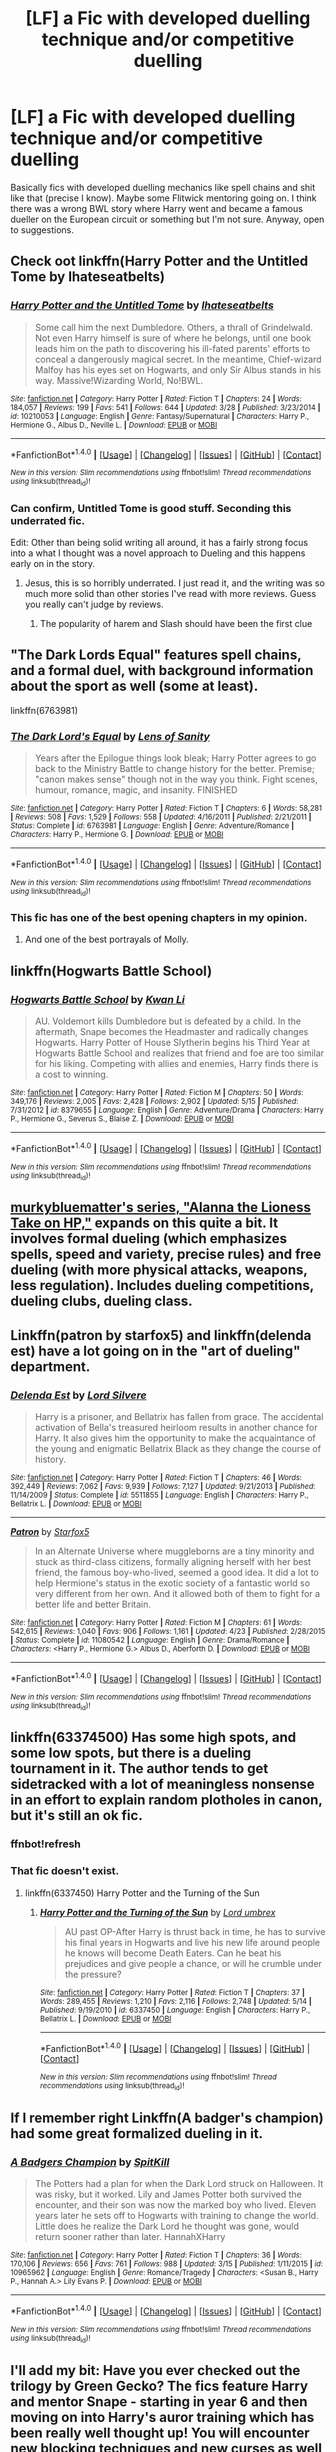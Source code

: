 #+TITLE: [LF] a Fic with developed duelling technique and/or competitive duelling

* [LF] a Fic with developed duelling technique and/or competitive duelling
:PROPERTIES:
:Author: Basiliskdemon
:Score: 17
:DateUnix: 1467062543.0
:DateShort: 2016-Jun-28
:FlairText: Request
:END:
Basically fics with developed duelling mechanics like spell chains and shit like that (precise I know). Maybe some Flitwick mentoring going on. I think there was a wrong BWL story where Harry went and became a famous dueller on the European circuit or something but I'm not sure. Anyway, open to suggestions.


** Check oot linkffn(Harry Potter and the Untitled Tome by Ihateseatbelts)
:PROPERTIES:
:Author: yarglethatblargle
:Score: 7
:DateUnix: 1467062979.0
:DateShort: 2016-Jun-28
:END:

*** [[http://www.fanfiction.net/s/10210053/1/][*/Harry Potter and the Untitled Tome/*]] by [[https://www.fanfiction.net/u/5608530/Ihateseatbelts][/Ihateseatbelts/]]

#+begin_quote
  Some call him the next Dumbledore. Others, a thrall of Grindelwald. Not even Harry himself is sure of where he belongs, until one book leads him on the path to discovering his ill-fated parents' efforts to conceal a dangerously magical secret. In the meantime, Chief-wizard Malfoy has his eyes set on Hogwarts, and only Sir Albus stands in his way. Massive!Wizarding World, No!BWL.
#+end_quote

^{/Site/: [[http://www.fanfiction.net/][fanfiction.net]] *|* /Category/: Harry Potter *|* /Rated/: Fiction T *|* /Chapters/: 24 *|* /Words/: 184,057 *|* /Reviews/: 199 *|* /Favs/: 541 *|* /Follows/: 644 *|* /Updated/: 3/28 *|* /Published/: 3/23/2014 *|* /id/: 10210053 *|* /Language/: English *|* /Genre/: Fantasy/Supernatural *|* /Characters/: Harry P., Hermione G., Albus D., Neville L. *|* /Download/: [[http://www.ff2ebook.com/old/ffn-bot/index.php?id=10210053&source=ff&filetype=epub][EPUB]] or [[http://www.ff2ebook.com/old/ffn-bot/index.php?id=10210053&source=ff&filetype=mobi][MOBI]]}

--------------

*FanfictionBot*^{1.4.0} *|* [[[https://github.com/tusing/reddit-ffn-bot/wiki/Usage][Usage]]] | [[[https://github.com/tusing/reddit-ffn-bot/wiki/Changelog][Changelog]]] | [[[https://github.com/tusing/reddit-ffn-bot/issues/][Issues]]] | [[[https://github.com/tusing/reddit-ffn-bot/][GitHub]]] | [[[https://www.reddit.com/message/compose?to=tusing][Contact]]]

^{/New in this version: Slim recommendations using/ ffnbot!slim! /Thread recommendations using/ linksub(thread_id)!}
:PROPERTIES:
:Author: FanfictionBot
:Score: 2
:DateUnix: 1467062993.0
:DateShort: 2016-Jun-28
:END:


*** Can confirm, Untitled Tome is good stuff. Seconding this underrated fic.

Edit: Other than being solid writing all around, it has a fairly strong focus into a what I thought was a novel approach to Dueling and this happens early on in the story.
:PROPERTIES:
:Author: HaltCPM
:Score: 2
:DateUnix: 1467111303.0
:DateShort: 2016-Jun-28
:END:

**** Jesus, this is so horribly underrated. I just read it, and the writing was so much more solid than other stories I've read with more reviews. Guess you really can't judge by reviews.
:PROPERTIES:
:Author: Chienkaiba
:Score: 1
:DateUnix: 1467333259.0
:DateShort: 2016-Jul-01
:END:

***** The popularity of harem and Slash should have been the first clue
:PROPERTIES:
:Author: HaltCPM
:Score: 2
:DateUnix: 1467348181.0
:DateShort: 2016-Jul-01
:END:


** "The Dark Lords Equal" features spell chains, and a formal duel, with background information about the sport as well (some at least).

linkffn(6763981)
:PROPERTIES:
:Author: Starfox5
:Score: 6
:DateUnix: 1467062830.0
:DateShort: 2016-Jun-28
:END:

*** [[http://www.fanfiction.net/s/6763981/1/][*/The Dark Lord's Equal/*]] by [[https://www.fanfiction.net/u/2468907/Lens-of-Sanity][/Lens of Sanity/]]

#+begin_quote
  Years after the Epilogue things look bleak; Harry Potter agrees to go back to the Ministry Battle to change history for the better. Premise; "canon makes sense" though not in the way you think. Fight scenes, humour, romance, magic, and insanity. FINISHED
#+end_quote

^{/Site/: [[http://www.fanfiction.net/][fanfiction.net]] *|* /Category/: Harry Potter *|* /Rated/: Fiction T *|* /Chapters/: 6 *|* /Words/: 58,281 *|* /Reviews/: 508 *|* /Favs/: 1,529 *|* /Follows/: 558 *|* /Updated/: 4/16/2011 *|* /Published/: 2/21/2011 *|* /Status/: Complete *|* /id/: 6763981 *|* /Language/: English *|* /Genre/: Adventure/Romance *|* /Characters/: Harry P., Hermione G. *|* /Download/: [[http://www.ff2ebook.com/old/ffn-bot/index.php?id=6763981&source=ff&filetype=epub][EPUB]] or [[http://www.ff2ebook.com/old/ffn-bot/index.php?id=6763981&source=ff&filetype=mobi][MOBI]]}

--------------

*FanfictionBot*^{1.4.0} *|* [[[https://github.com/tusing/reddit-ffn-bot/wiki/Usage][Usage]]] | [[[https://github.com/tusing/reddit-ffn-bot/wiki/Changelog][Changelog]]] | [[[https://github.com/tusing/reddit-ffn-bot/issues/][Issues]]] | [[[https://github.com/tusing/reddit-ffn-bot/][GitHub]]] | [[[https://www.reddit.com/message/compose?to=tusing][Contact]]]

^{/New in this version: Slim recommendations using/ ffnbot!slim! /Thread recommendations using/ linksub(thread_id)!}
:PROPERTIES:
:Author: FanfictionBot
:Score: 1
:DateUnix: 1467062838.0
:DateShort: 2016-Jun-28
:END:


*** This fic has one of the best opening chapters in my opinion.
:PROPERTIES:
:Author: Manicial
:Score: 1
:DateUnix: 1467108242.0
:DateShort: 2016-Jun-28
:END:

**** And one of the best portrayals of Molly.
:PROPERTIES:
:Author: Starfox5
:Score: 1
:DateUnix: 1467111958.0
:DateShort: 2016-Jun-28
:END:


** linkffn(Hogwarts Battle School)
:PROPERTIES:
:Author: RainbowDasher
:Score: 4
:DateUnix: 1467067391.0
:DateShort: 2016-Jun-28
:END:

*** [[http://www.fanfiction.net/s/8379655/1/][*/Hogwarts Battle School/*]] by [[https://www.fanfiction.net/u/1023780/Kwan-Li][/Kwan Li/]]

#+begin_quote
  AU. Voldemort kills Dumbledore but is defeated by a child. In the aftermath, Snape becomes the Headmaster and radically changes Hogwarts. Harry Potter of House Slytherin begins his Third Year at Hogwarts Battle School and realizes that friend and foe are too similar for his liking. Competing with allies and enemies, Harry finds there is a cost to winning.
#+end_quote

^{/Site/: [[http://www.fanfiction.net/][fanfiction.net]] *|* /Category/: Harry Potter *|* /Rated/: Fiction M *|* /Chapters/: 50 *|* /Words/: 349,176 *|* /Reviews/: 2,005 *|* /Favs/: 2,428 *|* /Follows/: 2,902 *|* /Updated/: 5/15 *|* /Published/: 7/31/2012 *|* /id/: 8379655 *|* /Language/: English *|* /Genre/: Adventure/Drama *|* /Characters/: Harry P., Hermione G., Severus S., Blaise Z. *|* /Download/: [[http://www.ff2ebook.com/old/ffn-bot/index.php?id=8379655&source=ff&filetype=epub][EPUB]] or [[http://www.ff2ebook.com/old/ffn-bot/index.php?id=8379655&source=ff&filetype=mobi][MOBI]]}

--------------

*FanfictionBot*^{1.4.0} *|* [[[https://github.com/tusing/reddit-ffn-bot/wiki/Usage][Usage]]] | [[[https://github.com/tusing/reddit-ffn-bot/wiki/Changelog][Changelog]]] | [[[https://github.com/tusing/reddit-ffn-bot/issues/][Issues]]] | [[[https://github.com/tusing/reddit-ffn-bot/][GitHub]]] | [[[https://www.reddit.com/message/compose?to=tusing][Contact]]]

^{/New in this version: Slim recommendations using/ ffnbot!slim! /Thread recommendations using/ linksub(thread_id)!}
:PROPERTIES:
:Author: FanfictionBot
:Score: 1
:DateUnix: 1467067444.0
:DateShort: 2016-Jun-28
:END:


** [[https://www.fanfiction.net/u/3489773/murkybluematter][murkybluematter's series, "Alanna the Lioness Take on HP,"]] expands on this quite a bit. It involves formal dueling (which emphasizes spells, speed and variety, precise rules) and free dueling (with more physical attacks, weapons, less regulation). Includes dueling competitions, dueling clubs, dueling class.
:PROPERTIES:
:Author: inimically
:Score: 3
:DateUnix: 1467069519.0
:DateShort: 2016-Jun-28
:END:


** Linkffn(patron by starfox5) and linkffn(delenda est) have a lot going on in the "art of dueling" department.
:PROPERTIES:
:Author: Seeker0fTruth
:Score: 3
:DateUnix: 1467066678.0
:DateShort: 2016-Jun-28
:END:

*** [[http://www.fanfiction.net/s/5511855/1/][*/Delenda Est/*]] by [[https://www.fanfiction.net/u/116880/Lord-Silvere][/Lord Silvere/]]

#+begin_quote
  Harry is a prisoner, and Bellatrix has fallen from grace. The accidental activation of Bella's treasured heirloom results in another chance for Harry. It also gives him the opportunity to make the acquaintance of the young and enigmatic Bellatrix Black as they change the course of history.
#+end_quote

^{/Site/: [[http://www.fanfiction.net/][fanfiction.net]] *|* /Category/: Harry Potter *|* /Rated/: Fiction T *|* /Chapters/: 46 *|* /Words/: 392,449 *|* /Reviews/: 7,062 *|* /Favs/: 9,939 *|* /Follows/: 7,127 *|* /Updated/: 9/21/2013 *|* /Published/: 11/14/2009 *|* /Status/: Complete *|* /id/: 5511855 *|* /Language/: English *|* /Characters/: Harry P., Bellatrix L. *|* /Download/: [[http://www.ff2ebook.com/old/ffn-bot/index.php?id=5511855&source=ff&filetype=epub][EPUB]] or [[http://www.ff2ebook.com/old/ffn-bot/index.php?id=5511855&source=ff&filetype=mobi][MOBI]]}

--------------

[[http://www.fanfiction.net/s/11080542/1/][*/Patron/*]] by [[https://www.fanfiction.net/u/2548648/Starfox5][/Starfox5/]]

#+begin_quote
  In an Alternate Universe where muggleborns are a tiny minority and stuck as third-class citizens, formally aligning herself with her best friend, the famous boy-who-lived, seemed a good idea. It did a lot to help Hermione's status in the exotic society of a fantastic world so very different from her own. And it allowed both of them to fight for a better life and better Britain.
#+end_quote

^{/Site/: [[http://www.fanfiction.net/][fanfiction.net]] *|* /Category/: Harry Potter *|* /Rated/: Fiction M *|* /Chapters/: 61 *|* /Words/: 542,615 *|* /Reviews/: 1,040 *|* /Favs/: 906 *|* /Follows/: 1,161 *|* /Updated/: 4/23 *|* /Published/: 2/28/2015 *|* /Status/: Complete *|* /id/: 11080542 *|* /Language/: English *|* /Genre/: Drama/Romance *|* /Characters/: <Harry P., Hermione G.> Albus D., Aberforth D. *|* /Download/: [[http://www.ff2ebook.com/old/ffn-bot/index.php?id=11080542&source=ff&filetype=epub][EPUB]] or [[http://www.ff2ebook.com/old/ffn-bot/index.php?id=11080542&source=ff&filetype=mobi][MOBI]]}

--------------

*FanfictionBot*^{1.4.0} *|* [[[https://github.com/tusing/reddit-ffn-bot/wiki/Usage][Usage]]] | [[[https://github.com/tusing/reddit-ffn-bot/wiki/Changelog][Changelog]]] | [[[https://github.com/tusing/reddit-ffn-bot/issues/][Issues]]] | [[[https://github.com/tusing/reddit-ffn-bot/][GitHub]]] | [[[https://www.reddit.com/message/compose?to=tusing][Contact]]]

^{/New in this version: Slim recommendations using/ ffnbot!slim! /Thread recommendations using/ linksub(thread_id)!}
:PROPERTIES:
:Author: FanfictionBot
:Score: 1
:DateUnix: 1467066754.0
:DateShort: 2016-Jun-28
:END:


** linkffn(63374500) Has some high spots, and some low spots, but there is a dueling tournament in it. The author tends to get sidetracked with a lot of meaningless nonsense in an effort to explain random plotholes in canon, but it's still an ok fic.
:PROPERTIES:
:Author: Lord_Anarchy
:Score: 1
:DateUnix: 1467071323.0
:DateShort: 2016-Jun-28
:END:

*** ffnbot!refresh
:PROPERTIES:
:Author: yarglethatblargle
:Score: 1
:DateUnix: 1467086572.0
:DateShort: 2016-Jun-28
:END:


*** That fic doesn't exist.
:PROPERTIES:
:Score: 1
:DateUnix: 1467143766.0
:DateShort: 2016-Jun-29
:END:

**** linkffn(6337450) Harry Potter and the Turning of the Sun
:PROPERTIES:
:Author: Lord_Anarchy
:Score: 1
:DateUnix: 1467143868.0
:DateShort: 2016-Jun-29
:END:

***** [[http://www.fanfiction.net/s/6337450/1/][*/Harry Potter and the Turning of the Sun/*]] by [[https://www.fanfiction.net/u/726855/Lord-umbrex][/Lord umbrex/]]

#+begin_quote
  AU past OP-After Harry is thrust back in time, he has to survive his final years in Hogwarts and live his new life around people he knows will become Death Eaters. Can he beat his prejudices and give people a chance, or will he crumble under the pressure?
#+end_quote

^{/Site/: [[http://www.fanfiction.net/][fanfiction.net]] *|* /Category/: Harry Potter *|* /Rated/: Fiction T *|* /Chapters/: 37 *|* /Words/: 289,455 *|* /Reviews/: 1,210 *|* /Favs/: 2,116 *|* /Follows/: 2,748 *|* /Updated/: 5/14 *|* /Published/: 9/19/2010 *|* /id/: 6337450 *|* /Language/: English *|* /Characters/: Harry P., Bellatrix L. *|* /Download/: [[http://www.ff2ebook.com/old/ffn-bot/index.php?id=6337450&source=ff&filetype=epub][EPUB]] or [[http://www.ff2ebook.com/old/ffn-bot/index.php?id=6337450&source=ff&filetype=mobi][MOBI]]}

--------------

*FanfictionBot*^{1.4.0} *|* [[[https://github.com/tusing/reddit-ffn-bot/wiki/Usage][Usage]]] | [[[https://github.com/tusing/reddit-ffn-bot/wiki/Changelog][Changelog]]] | [[[https://github.com/tusing/reddit-ffn-bot/issues/][Issues]]] | [[[https://github.com/tusing/reddit-ffn-bot/][GitHub]]] | [[[https://www.reddit.com/message/compose?to=tusing][Contact]]]

^{/New in this version: Slim recommendations using/ ffnbot!slim! /Thread recommendations using/ linksub(thread_id)!}
:PROPERTIES:
:Author: FanfictionBot
:Score: 1
:DateUnix: 1467143882.0
:DateShort: 2016-Jun-29
:END:


** If I remember right Linkffn(A badger's champion) had some great formalized dueling in it.
:PROPERTIES:
:Author: thatonepersonnever
:Score: 1
:DateUnix: 1467092743.0
:DateShort: 2016-Jun-28
:END:

*** [[http://www.fanfiction.net/s/10965962/1/][*/A Badgers Champion/*]] by [[https://www.fanfiction.net/u/2820539/SpitKill][/SpitKill/]]

#+begin_quote
  The Potters had a plan for when the Dark Lord struck on Halloween. It was risky, but it worked. Lily and James Potter both survived the encounter, and their son was now the marked boy who lived. Eleven years later he sets off to Hogwarts with training to change the world. Little does he realize the Dark Lord he thought was gone, would return sooner rather than later. HannahXHarry
#+end_quote

^{/Site/: [[http://www.fanfiction.net/][fanfiction.net]] *|* /Category/: Harry Potter *|* /Rated/: Fiction T *|* /Chapters/: 36 *|* /Words/: 170,106 *|* /Reviews/: 656 *|* /Favs/: 761 *|* /Follows/: 988 *|* /Updated/: 3/15 *|* /Published/: 1/11/2015 *|* /id/: 10965962 *|* /Language/: English *|* /Genre/: Romance/Tragedy *|* /Characters/: <Susan B., Harry P., Hannah A.> Lily Evans P. *|* /Download/: [[http://www.ff2ebook.com/old/ffn-bot/index.php?id=10965962&source=ff&filetype=epub][EPUB]] or [[http://www.ff2ebook.com/old/ffn-bot/index.php?id=10965962&source=ff&filetype=mobi][MOBI]]}

--------------

*FanfictionBot*^{1.4.0} *|* [[[https://github.com/tusing/reddit-ffn-bot/wiki/Usage][Usage]]] | [[[https://github.com/tusing/reddit-ffn-bot/wiki/Changelog][Changelog]]] | [[[https://github.com/tusing/reddit-ffn-bot/issues/][Issues]]] | [[[https://github.com/tusing/reddit-ffn-bot/][GitHub]]] | [[[https://www.reddit.com/message/compose?to=tusing][Contact]]]

^{/New in this version: Slim recommendations using/ ffnbot!slim! /Thread recommendations using/ linksub(thread_id)!}
:PROPERTIES:
:Author: FanfictionBot
:Score: 1
:DateUnix: 1467092756.0
:DateShort: 2016-Jun-28
:END:


** I'll add my bit: Have you ever checked out the trilogy by Green Gecko? The fics feature Harry and mentor Snape - starting in year 6 and then moving on into Harry's auror training which has been really well thought up! You will encounter new blocking techniques and new curses as well as completely new ways of using magic. It's just really well done. linkffn(1795399) - completed linkffn(2569561) - completed linkffn(3470741) - unfinished

And then, a completely different fic which sees Harry go to Durmstrang and among other things develop his own spell chain for a school project: linkffn(5353809) This fic is not completed unfortunately!

Hope these are maybe something you might like ;)
:PROPERTIES:
:Author: kneazle44
:Score: 1
:DateUnix: 1468338452.0
:DateShort: 2016-Jul-12
:END:

*** [[http://www.fanfiction.net/s/1795399/1/][*/Resonance/*]] by [[https://www.fanfiction.net/u/562135/GreenGecko][/GreenGecko/]]

#+begin_quote
  Year six and Harry needs rescuing by Dumbledore and Snape. The resulting understanding between Harry and Snape is critical to destroying Voldemort and leads to an offer of adoption. Covers year seven and Auror training. Sequel is Revolution.
#+end_quote

^{/Site/: [[http://www.fanfiction.net/][fanfiction.net]] *|* /Category/: Harry Potter *|* /Rated/: Fiction T *|* /Chapters/: 79 *|* /Words/: 528,272 *|* /Reviews/: 4,652 *|* /Favs/: 4,202 *|* /Follows/: 853 *|* /Updated/: 6/27/2005 *|* /Published/: 3/29/2004 *|* /Status/: Complete *|* /id/: 1795399 *|* /Language/: English *|* /Genre/: Drama *|* /Characters/: Harry P., Severus S. *|* /Download/: [[http://www.ff2ebook.com/old/ffn-bot/index.php?id=1795399&source=ff&filetype=epub][EPUB]] or [[http://www.ff2ebook.com/old/ffn-bot/index.php?id=1795399&source=ff&filetype=mobi][MOBI]]}

--------------

[[http://www.fanfiction.net/s/5353809/1/][*/Harry Potter and the Boy Who Lived/*]] by [[https://www.fanfiction.net/u/1239654/The-Santi][/The Santi/]]

#+begin_quote
  Harry Potter loves, and is loved by, his parents, his godfather, and his brother. He isn't mistreated, abused, or neglected. So why is he a Dark Wizard? NonBWL!Harry. Not your typical Harry's brother is the Boy Who Lived story.
#+end_quote

^{/Site/: [[http://www.fanfiction.net/][fanfiction.net]] *|* /Category/: Harry Potter *|* /Rated/: Fiction M *|* /Chapters/: 12 *|* /Words/: 147,796 *|* /Reviews/: 4,155 *|* /Favs/: 8,828 *|* /Follows/: 9,207 *|* /Updated/: 1/3/2015 *|* /Published/: 9/3/2009 *|* /id/: 5353809 *|* /Language/: English *|* /Genre/: Adventure *|* /Characters/: Harry P. *|* /Download/: [[http://www.ff2ebook.com/old/ffn-bot/index.php?id=5353809&source=ff&filetype=epub][EPUB]] or [[http://www.ff2ebook.com/old/ffn-bot/index.php?id=5353809&source=ff&filetype=mobi][MOBI]]}

--------------

[[http://www.fanfiction.net/s/3470741/1/][*/Resolution/*]] by [[https://www.fanfiction.net/u/562135/GreenGecko][/GreenGecko/]]

#+begin_quote
  Sequel to Resonance and Revolution. Harry enters his second year as an Auror Apprentice. Snape's wedding looms, and Harry's odd new powers mature, creating mayhem, perilous temptations, and opportunities to gain real wisdom.
#+end_quote

^{/Site/: [[http://www.fanfiction.net/][fanfiction.net]] *|* /Category/: Harry Potter *|* /Rated/: Fiction T *|* /Chapters/: 83 *|* /Words/: 787,823 *|* /Reviews/: 3,008 *|* /Favs/: 1,432 *|* /Follows/: 1,603 *|* /Updated/: 11/13/2012 *|* /Published/: 4/1/2007 *|* /id/: 3470741 *|* /Language/: English *|* /Genre/: Adventure/Drama *|* /Characters/: Harry P., Severus S. *|* /Download/: [[http://www.ff2ebook.com/old/ffn-bot/index.php?id=3470741&source=ff&filetype=epub][EPUB]] or [[http://www.ff2ebook.com/old/ffn-bot/index.php?id=3470741&source=ff&filetype=mobi][MOBI]]}

--------------

[[http://www.fanfiction.net/s/2569561/1/][*/Revolution/*]] by [[https://www.fanfiction.net/u/562135/GreenGecko][/GreenGecko/]]

#+begin_quote
  Sequel to Resonance. Harry continues his Auror training and begins a journey of mastering his unusual and growing powers. Harry, with the help of his adoptive father, is finally making his own way, but fate and prophecy are never completely absent.
#+end_quote

^{/Site/: [[http://www.fanfiction.net/][fanfiction.net]] *|* /Category/: Harry Potter *|* /Rated/: Fiction T *|* /Chapters/: 41 *|* /Words/: 397,328 *|* /Reviews/: 2,516 *|* /Favs/: 1,528 *|* /Follows/: 606 *|* /Updated/: 11/27/2006 *|* /Published/: 9/6/2005 *|* /Status/: Complete *|* /id/: 2569561 *|* /Language/: English *|* /Genre/: Adventure/Drama *|* /Characters/: Harry P., Severus S. *|* /Download/: [[http://www.ff2ebook.com/old/ffn-bot/index.php?id=2569561&source=ff&filetype=epub][EPUB]] or [[http://www.ff2ebook.com/old/ffn-bot/index.php?id=2569561&source=ff&filetype=mobi][MOBI]]}

--------------

*FanfictionBot*^{1.4.0} *|* [[[https://github.com/tusing/reddit-ffn-bot/wiki/Usage][Usage]]] | [[[https://github.com/tusing/reddit-ffn-bot/wiki/Changelog][Changelog]]] | [[[https://github.com/tusing/reddit-ffn-bot/issues/][Issues]]] | [[[https://github.com/tusing/reddit-ffn-bot/][GitHub]]] | [[[https://www.reddit.com/message/compose?to=tusing][Contact]]]

^{/New in this version: Slim recommendations using/ ffnbot!slim! /Thread recommendations using/ linksub(thread_id)!}
:PROPERTIES:
:Author: FanfictionBot
:Score: 1
:DateUnix: 1468338505.0
:DateShort: 2016-Jul-12
:END:


** There isn't any fancy duelling technique, but the /Alexandra Quick/ series has an in-school duelling club that has formalised rules and conventions, plus a tournament every Hallowe'en.
:PROPERTIES:
:Author: Karinta
:Score: 1
:DateUnix: 1467069565.0
:DateShort: 2016-Jun-28
:END:


** linkffn(bungle in the jungle by jbern; turn me loose by jbern)
:PROPERTIES:
:Author: technoninja1
:Score: 1
:DateUnix: 1467084911.0
:DateShort: 2016-Jun-28
:END:

*** [[http://www.fanfiction.net/s/3759007/1/][*/Turn Me Loose: A Harry Potter Adventure/*]] by [[https://www.fanfiction.net/u/940359/jbern][/jbern/]]

#+begin_quote
  The sequel to Bungle in the Jungle. Told in 2nd person. Harry Potter has returned to England. In the jungles of South America, he became his own man, a hero of his own choice and not unfortunate circumstance. Is it enough to save him?
#+end_quote

^{/Site/: [[http://www.fanfiction.net/][fanfiction.net]] *|* /Category/: Harry Potter *|* /Rated/: Fiction M *|* /Chapters/: 16 *|* /Words/: 134,063 *|* /Reviews/: 1,831 *|* /Favs/: 3,500 *|* /Follows/: 2,032 *|* /Updated/: 11/13/2010 *|* /Published/: 8/31/2007 *|* /Status/: Complete *|* /id/: 3759007 *|* /Language/: English *|* /Genre/: Adventure *|* /Characters/: Harry P., Luna L. *|* /Download/: [[http://www.ff2ebook.com/old/ffn-bot/index.php?id=3759007&source=ff&filetype=epub][EPUB]] or [[http://www.ff2ebook.com/old/ffn-bot/index.php?id=3759007&source=ff&filetype=mobi][MOBI]]}

--------------

[[http://www.fanfiction.net/s/2889350/1/][*/Bungle in the Jungle: A Harry Potter Adventure/*]] by [[https://www.fanfiction.net/u/940359/jbern][/jbern/]]

#+begin_quote
  If you read just one fiction tonight make it this one. Go inside the mind of Harry Potter as he deals with betrayals, secrets and wild adventures. Not your usual fanfic.
#+end_quote

^{/Site/: [[http://www.fanfiction.net/][fanfiction.net]] *|* /Category/: Harry Potter *|* /Rated/: Fiction M *|* /Chapters/: 23 *|* /Words/: 189,882 *|* /Reviews/: 2,163 *|* /Favs/: 4,298 *|* /Follows/: 1,230 *|* /Updated/: 5/8/2007 *|* /Published/: 4/12/2006 *|* /Status/: Complete *|* /id/: 2889350 *|* /Language/: English *|* /Genre/: Adventure *|* /Characters/: Harry P., Luna L. *|* /Download/: [[http://www.ff2ebook.com/old/ffn-bot/index.php?id=2889350&source=ff&filetype=epub][EPUB]] or [[http://www.ff2ebook.com/old/ffn-bot/index.php?id=2889350&source=ff&filetype=mobi][MOBI]]}

--------------

*FanfictionBot*^{1.4.0} *|* [[[https://github.com/tusing/reddit-ffn-bot/wiki/Usage][Usage]]] | [[[https://github.com/tusing/reddit-ffn-bot/wiki/Changelog][Changelog]]] | [[[https://github.com/tusing/reddit-ffn-bot/issues/][Issues]]] | [[[https://github.com/tusing/reddit-ffn-bot/][GitHub]]] | [[[https://www.reddit.com/message/compose?to=tusing][Contact]]]

^{/New in this version: Slim recommendations using/ ffnbot!slim! /Thread recommendations using/ linksub(thread_id)!}
:PROPERTIES:
:Author: FanfictionBot
:Score: 1
:DateUnix: 1467084945.0
:DateShort: 2016-Jun-28
:END:


** Linkffn(patron by starfox5) and linkffn(delenda est) have a lot going on in the "art of dueling" department.
:PROPERTIES:
:Author: Seeker0fTruth
:Score: 0
:DateUnix: 1467066685.0
:DateShort: 2016-Jun-28
:END:

*** [[http://www.fanfiction.net/s/5511855/1/][*/Delenda Est/*]] by [[https://www.fanfiction.net/u/116880/Lord-Silvere][/Lord Silvere/]]

#+begin_quote
  Harry is a prisoner, and Bellatrix has fallen from grace. The accidental activation of Bella's treasured heirloom results in another chance for Harry. It also gives him the opportunity to make the acquaintance of the young and enigmatic Bellatrix Black as they change the course of history.
#+end_quote

^{/Site/: [[http://www.fanfiction.net/][fanfiction.net]] *|* /Category/: Harry Potter *|* /Rated/: Fiction T *|* /Chapters/: 46 *|* /Words/: 392,449 *|* /Reviews/: 7,062 *|* /Favs/: 9,939 *|* /Follows/: 7,127 *|* /Updated/: 9/21/2013 *|* /Published/: 11/14/2009 *|* /Status/: Complete *|* /id/: 5511855 *|* /Language/: English *|* /Characters/: Harry P., Bellatrix L. *|* /Download/: [[http://www.ff2ebook.com/old/ffn-bot/index.php?id=5511855&source=ff&filetype=epub][EPUB]] or [[http://www.ff2ebook.com/old/ffn-bot/index.php?id=5511855&source=ff&filetype=mobi][MOBI]]}

--------------

[[http://www.fanfiction.net/s/11080542/1/][*/Patron/*]] by [[https://www.fanfiction.net/u/2548648/Starfox5][/Starfox5/]]

#+begin_quote
  In an Alternate Universe where muggleborns are a tiny minority and stuck as third-class citizens, formally aligning herself with her best friend, the famous boy-who-lived, seemed a good idea. It did a lot to help Hermione's status in the exotic society of a fantastic world so very different from her own. And it allowed both of them to fight for a better life and better Britain.
#+end_quote

^{/Site/: [[http://www.fanfiction.net/][fanfiction.net]] *|* /Category/: Harry Potter *|* /Rated/: Fiction M *|* /Chapters/: 61 *|* /Words/: 542,615 *|* /Reviews/: 1,040 *|* /Favs/: 906 *|* /Follows/: 1,161 *|* /Updated/: 4/23 *|* /Published/: 2/28/2015 *|* /Status/: Complete *|* /id/: 11080542 *|* /Language/: English *|* /Genre/: Drama/Romance *|* /Characters/: <Harry P., Hermione G.> Albus D., Aberforth D. *|* /Download/: [[http://www.ff2ebook.com/old/ffn-bot/index.php?id=11080542&source=ff&filetype=epub][EPUB]] or [[http://www.ff2ebook.com/old/ffn-bot/index.php?id=11080542&source=ff&filetype=mobi][MOBI]]}

--------------

*FanfictionBot*^{1.4.0} *|* [[[https://github.com/tusing/reddit-ffn-bot/wiki/Usage][Usage]]] | [[[https://github.com/tusing/reddit-ffn-bot/wiki/Changelog][Changelog]]] | [[[https://github.com/tusing/reddit-ffn-bot/issues/][Issues]]] | [[[https://github.com/tusing/reddit-ffn-bot/][GitHub]]] | [[[https://www.reddit.com/message/compose?to=tusing][Contact]]]

^{/New in this version: Slim recommendations using/ ffnbot!slim! /Thread recommendations using/ linksub(thread_id)!}
:PROPERTIES:
:Author: FanfictionBot
:Score: 1
:DateUnix: 1467066737.0
:DateShort: 2016-Jun-28
:END:
